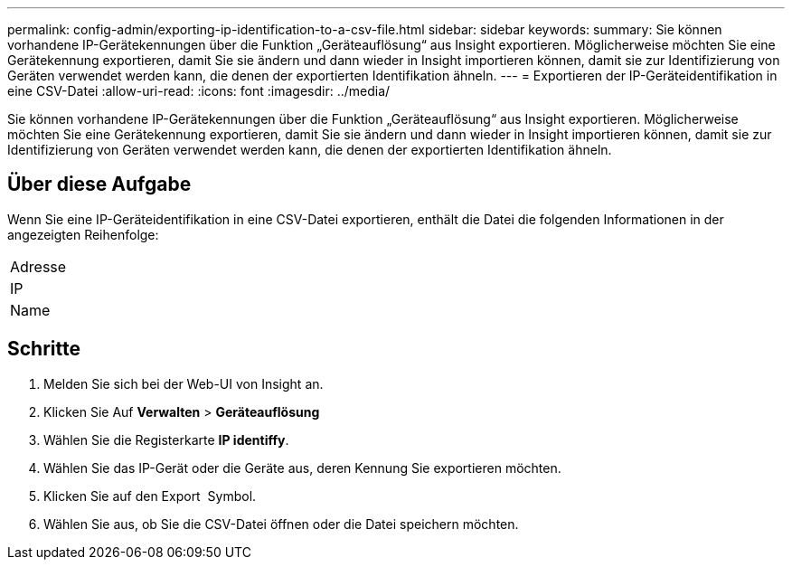 ---
permalink: config-admin/exporting-ip-identification-to-a-csv-file.html 
sidebar: sidebar 
keywords:  
summary: Sie können vorhandene IP-Gerätekennungen über die Funktion „Geräteauflösung“ aus Insight exportieren. Möglicherweise möchten Sie eine Gerätekennung exportieren, damit Sie sie ändern und dann wieder in Insight importieren können, damit sie zur Identifizierung von Geräten verwendet werden kann, die denen der exportierten Identifikation ähneln. 
---
= Exportieren der IP-Geräteidentifikation in eine CSV-Datei
:allow-uri-read: 
:icons: font
:imagesdir: ../media/


[role="lead"]
Sie können vorhandene IP-Gerätekennungen über die Funktion „Geräteauflösung“ aus Insight exportieren. Möglicherweise möchten Sie eine Gerätekennung exportieren, damit Sie sie ändern und dann wieder in Insight importieren können, damit sie zur Identifizierung von Geräten verwendet werden kann, die denen der exportierten Identifikation ähneln.



== Über diese Aufgabe

Wenn Sie eine IP-Geräteidentifikation in eine CSV-Datei exportieren, enthält die Datei die folgenden Informationen in der angezeigten Reihenfolge:

|===


 a| 
Adresse



 a| 
IP



 a| 
Name

|===


== Schritte

. Melden Sie sich bei der Web-UI von Insight an.
. Klicken Sie Auf *Verwalten* > *Geräteauflösung*
. Wählen Sie die Registerkarte *IP identiffy*.
. Wählen Sie das IP-Gerät oder die Geräte aus, deren Kennung Sie exportieren möchten.
. Klicken Sie auf den Export image:../media/export-to-csv.gif[""] Symbol.
. Wählen Sie aus, ob Sie die CSV-Datei öffnen oder die Datei speichern möchten.


